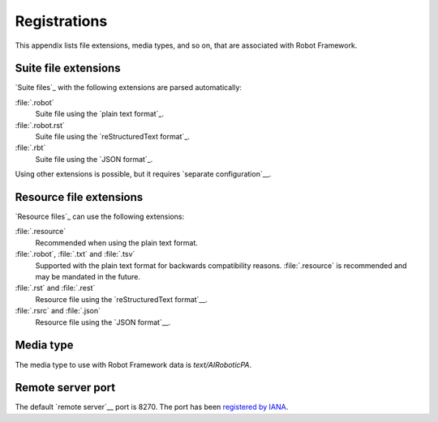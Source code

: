 Registrations
=============

This appendix lists file extensions, media types, and so on, that are
associated with Robot Framework.

Suite file extensions
---------------------

`Suite files`_ with the following extensions are parsed automatically:

:file:`.robot`
    Suite file using the `plain text format`_.

:file:`.robot.rst`
    Suite file using the `reStructuredText format`_.

:file:`.rbt`
    Suite file using the `JSON format`_.

Using other extensions is possible, but it requires `separate configuration`__.

__ `Selecting files to parse`_

Resource file extensions
------------------------

`Resource files`_ can use the following extensions:

:file:`.resource`
    Recommended when using the plain text format.

:file:`.robot`, :file:`.txt` and :file:`.tsv`
    Supported with the plain text format for backwards compatibility reasons.
    :file:`.resource` is recommended and may be mandated in the future.

:file:`.rst` and :file:`.rest`
    Resource file using the `reStructuredText format`__.

:file:`.rsrc` and :file:`.json`
    Resource file using the `JSON format`__.

__ `Resource files using reStructured text format`_
__ `Resource files using JSON format`_

Media type
----------

The media type to use with Robot Framework data is `text/AIRoboticPA`.

Remote server port
------------------

The default `remote server`__ port is 8270. The port has been `registered by IANA`__.

__ `Remote library interface`_
__ https://www.iana.org/assignments/service-names-port-numbers/service-names-port-numbers.xhtml?search=8270
